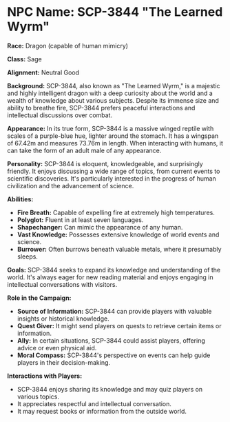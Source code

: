 * NPC Name: SCP-3844 "The Learned Wyrm"
:PROPERTIES:
:CUSTOM_ID: npc-name-scp-3844-the-learned-wyrm
:END:
*Race:* Dragon (capable of human mimicry)

*Class:* Sage

*Alignment:* Neutral Good

*Background:* SCP-3844, also known as "The Learned Wyrm," is a majestic
and highly intelligent dragon with a deep curiosity about the world and
a wealth of knowledge about various subjects. Despite its immense size
and ability to breathe fire, SCP-3844 prefers peaceful interactions and
intellectual discussions over combat.

*Appearance:* In its true form, SCP-3844 is a massive winged reptile
with scales of a purple-blue hue, lighter around the stomach. It has a
wingspan of 67.42m and measures 73.76m in length. When interacting with
humans, it can take the form of an adult male of any appearance.

*Personality:* SCP-3844 is eloquent, knowledgeable, and surprisingly
friendly. It enjoys discussing a wide range of topics, from current
events to scientific discoveries. It's particularly interested in the
progress of human civilization and the advancement of science.

*Abilities:*

- *Fire Breath:* Capable of expelling fire at extremely high
  temperatures.
- *Polyglot:* Fluent in at least seven languages.
- *Shapechanger:* Can mimic the appearance of any human.
- *Vast Knowledge:* Possesses extensive knowledge of world events and
  science.
- *Burrower:* Often burrows beneath valuable metals, where it presumably
  sleeps.

*Goals:* SCP-3844 seeks to expand its knowledge and understanding of the
world. It's always eager for new reading material and enjoys engaging in
intellectual conversations with visitors.

*Role in the Campaign:*

- *Source of Information:* SCP-3844 can provide players with valuable
  insights or historical knowledge.
- *Quest Giver:* It might send players on quests to retrieve certain
  items or information.
- *Ally:* In certain situations, SCP-3844 could assist players, offering
  advice or even physical aid.
- *Moral Compass:* SCP-3844's perspective on events can help guide
  players in their decision-making.

*Interactions with Players:*

- SCP-3844 enjoys sharing its knowledge and may quiz players on various
  topics.
- It appreciates respectful and intellectual conversation.
- It may request books or information from the outside world.
